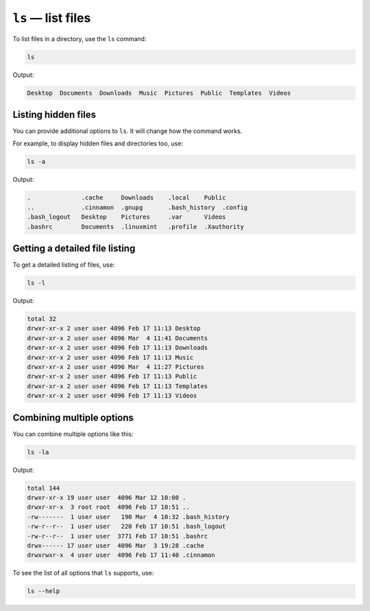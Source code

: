 ``ls`` — list files
===================
To list files in a directory, use the ``ls`` command:

.. code-block:: bash

   ls

Output:

.. code-block:: console

   Desktop  Documents  Downloads  Music  Pictures  Public  Templates  Videos


Listing hidden files
--------------------
You can provide additional options to ``ls``. 
It will change how the command works.

For example, to display hidden files and directories
too, use:

.. code-block:: bash

   ls -a

Output:

.. code-block:: console

   .              .cache     Downloads    .local    Public
   ..             .cinnamon  .gnupg       .bash_history  .config
   .bash_logout   Desktop    Pictures     .var      Videos
   .bashrc        Documents  .linuxmint   .profile  .Xauthority

Getting a detailed file listing
-------------------------------
To get a detailed listing of files, use:

.. code-block:: bash

   ls -l

Output:

.. code-block:: console

   total 32
   drwxr-xr-x 2 user user 4096 Feb 17 11:13 Desktop
   drwxr-xr-x 2 user user 4096 Mar  4 11:41 Documents
   drwxr-xr-x 2 user user 4096 Feb 17 11:13 Downloads
   drwxr-xr-x 2 user user 4096 Feb 17 11:13 Music
   drwxr-xr-x 2 user user 4096 Mar  4 11:27 Pictures
   drwxr-xr-x 2 user user 4096 Feb 17 11:13 Public
   drwxr-xr-x 2 user user 4096 Feb 17 11:13 Templates
   drwxr-xr-x 2 user user 4096 Feb 17 11:13 Videos


Combining multiple options
--------------------------
You can combine multiple options like this:

.. code-block:: bash

   ls -la

Output:

.. code-block:: console

   total 144
   drwxr-xr-x 19 user user  4096 Mar 12 10:00 .
   drwxr-xr-x  3 root root  4096 Feb 17 10:51 ..
   -rw-------  1 user user   190 Mar  4 10:32 .bash_history
   -rw-r--r--  1 user user   220 Feb 17 10:51 .bash_logout
   -rw-r--r--  1 user user  3771 Feb 17 10:51 .bashrc
   drwx------ 17 user user  4096 Mar  3 19:28 .cache
   drwxrwxr-x  4 user user  4096 Feb 17 11:40 .cinnamon

To see the list of all options that ``ls`` supports, use:

.. code-block:: bash

   ls --help
